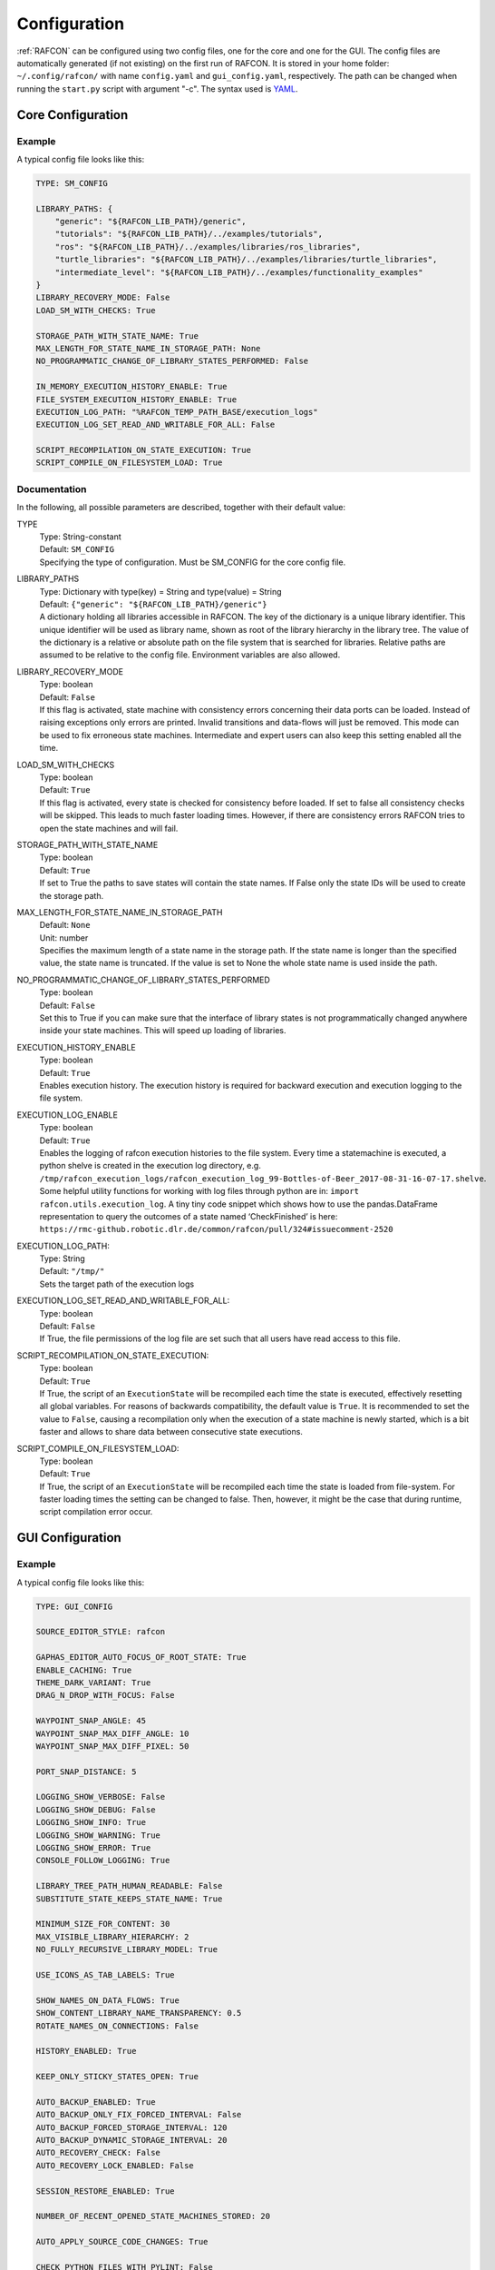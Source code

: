 Configuration
=============

:ref:`RAFCON` can be configured using two config files, one for
the core and one for the GUI. The config files are automatically
generated (if not existing) on the first run of RAFCON. It is stored in
your home folder: ``~/.config/rafcon/`` with name ``config.yaml`` and
``gui_config.yaml``, respectively. The path can be changed when running
the ``start.py`` script with argument "-c". The syntax used is
`YAML <https://en.wikipedia.org/wiki/YAML>`__.

Core Configuration
------------------

.. _core_config_example:

Example
"""""""

A typical config file looks like this:

.. code:: yaml

    TYPE: SM_CONFIG

    LIBRARY_PATHS: {
        "generic": "${RAFCON_LIB_PATH}/generic",
        "tutorials": "${RAFCON_LIB_PATH}/../examples/tutorials",
        "ros": "${RAFCON_LIB_PATH}/../examples/libraries/ros_libraries",
        "turtle_libraries": "${RAFCON_LIB_PATH}/../examples/libraries/turtle_libraries",
        "intermediate_level": "${RAFCON_LIB_PATH}/../examples/functionality_examples"
    }
    LIBRARY_RECOVERY_MODE: False
    LOAD_SM_WITH_CHECKS: True

    STORAGE_PATH_WITH_STATE_NAME: True
    MAX_LENGTH_FOR_STATE_NAME_IN_STORAGE_PATH: None
    NO_PROGRAMMATIC_CHANGE_OF_LIBRARY_STATES_PERFORMED: False

    IN_MEMORY_EXECUTION_HISTORY_ENABLE: True
    FILE_SYSTEM_EXECUTION_HISTORY_ENABLE: True
    EXECUTION_LOG_PATH: "%RAFCON_TEMP_PATH_BASE/execution_logs"
    EXECUTION_LOG_SET_READ_AND_WRITABLE_FOR_ALL: False

    SCRIPT_RECOMPILATION_ON_STATE_EXECUTION: True
    SCRIPT_COMPILE_ON_FILESYSTEM_LOAD: True

.. _core_config_docs:

Documentation
"""""""""""""

In the following, all possible parameters are described, together with
their default value:

TYPE
  | Type: String-constant
  | Default: ``SM_CONFIG``
  | Specifying the type of configuration. Must be SM\_CONFIG for the
    core config file.

LIBRARY\_PATHS
  | Type: Dictionary with type(key) = String and type(value) = String
  | Default: ``{"generic": "${RAFCON_LIB_PATH}/generic"}``
  | A dictionary holding all libraries accessible in RAFCON. The key of
    the dictionary is a unique library identifier. This unique
    identifier will be used as library name, shown as root of the
    library hierarchy in the library tree. The value of the dictionary
    is a relative or absolute path on the file system that is searched
    for libraries. Relative paths are assumed to be relative to the
    config file. Environment variables are also allowed.

LIBRARY\_RECOVERY\_MODE
  | Type: boolean
  | Default: ``False``
  | If this flag is activated, state machine with consistency errors concerning their data ports can be loaded.
    Instead of raising exceptions only errors are printed. Invalid transitions and data-flows will just be removed.
    This mode can be used to fix erroneous state machines.
    Intermediate and expert users can also keep this setting enabled all the time.

LOAD\_SM\_WITH\_CHECKS
  | Type: boolean
  | Default: ``True``
  | If this flag is activated, every state is checked for consistency before loaded.
    If set to false all consistency checks will be skipped. This leads to much faster loading times.
    However, if there are consistency errors RAFCON tries to open the state machines and will fail.

STORAGE\_PATH\_WITH\_STATE\_NAME
  | Type: boolean
  | Default: ``True``
  | If set to True the paths to save states will contain the state names.
    If False only the state IDs will be used to create the storage path.

MAX\_LENGTH\_FOR\_STATE\_NAME\_IN\_STORAGE\_PATH
  | Default: ``None``
  | Unit: number
  | Specifies the maximum length of a state name in the storage path.
    If the state name is longer than the specified value, the state name is truncated.
    If the value is set to None the whole state name is used inside the path.

NO\_PROGRAMMATIC\_CHANGE\_OF\_LIBRARY\_STATES\_PERFORMED
  | Type: boolean
  | Default: ``False``
  | Set this to True if you can make sure that the interface of library states is not programmatically changed anywhere inside your state machines. This will speed up loading of libraries.

EXECUTION\_HISTORY\_ENABLE
  | Type: boolean
  | Default: ``True``
  | Enables execution history. The execution history is required for backward execution and execution logging to the file system.

EXECUTION\_LOG\_ENABLE
  | Type: boolean
  | Default: ``True``
  | Enables the logging of rafcon execution histories to the file system. Every time a statemachine is executed, a python shelve is created in the execution log directory, e.g. ``/tmp/rafcon_execution_logs/rafcon_execution_log_99-Bottles-of-Beer_2017-08-31-16-07-17.shelve``. Some helpful utility functions for working with log files through python are in: ``import rafcon.utils.execution_log``. A tiny tiny code snippet which shows how to use the pandas.DataFrame representation to query the outcomes of a state named ‘CheckFinished’ is here: ``https://rmc-github.robotic.dlr.de/common/rafcon/pull/324#issuecomment-2520``

EXECUTION\_LOG\_PATH:
  | Type: String
  | Default: ``"/tmp/"``
  | Sets the target path of the execution logs

EXECUTION\_LOG\_SET\_READ\_AND\_WRITABLE\_FOR\_ALL:
  | Type: boolean
  | Default: ``False``
  | If True, the file permissions of the log file are set such that all users have read access to this file.

SCRIPT\_RECOMPILATION\_ON\_STATE\_EXECUTION:
  | Type: boolean
  | Default: ``True``
  | If True, the script of an ``ExecutionState`` will be recompiled each time the state is executed, effectively
    resetting all global variables. For reasons of backwards compatibility, the default value is ``True``. It is
    recommended to set the value to ``False``, causing a recompilation only when the execution of a state machine is
    newly started, which is a bit faster and allows to share data between consecutive state executions.

SCRIPT\_COMPILE\_ON\_FILESYSTEM\_LOAD:
  | Type: boolean
  | Default: ``True``
  | If True, the script of an ``ExecutionState`` will be recompiled each time the state is loaded from file-system.
    For faster loading times the setting can be changed to false.
    Then, however, it might be the case that during runtime, script compilation error occur.
  
GUI Configuration
-----------------

.. _gui_config_example:

Example
"""""""

A typical config file looks like this:

.. code:: yaml

    TYPE: GUI_CONFIG

    SOURCE_EDITOR_STYLE: rafcon

    GAPHAS_EDITOR_AUTO_FOCUS_OF_ROOT_STATE: True
    ENABLE_CACHING: True
    THEME_DARK_VARIANT: True
    DRAG_N_DROP_WITH_FOCUS: False

    WAYPOINT_SNAP_ANGLE: 45
    WAYPOINT_SNAP_MAX_DIFF_ANGLE: 10
    WAYPOINT_SNAP_MAX_DIFF_PIXEL: 50

    PORT_SNAP_DISTANCE: 5

    LOGGING_SHOW_VERBOSE: False
    LOGGING_SHOW_DEBUG: False
    LOGGING_SHOW_INFO: True
    LOGGING_SHOW_WARNING: True
    LOGGING_SHOW_ERROR: True
    CONSOLE_FOLLOW_LOGGING: True

    LIBRARY_TREE_PATH_HUMAN_READABLE: False
    SUBSTITUTE_STATE_KEEPS_STATE_NAME: True

    MINIMUM_SIZE_FOR_CONTENT: 30
    MAX_VISIBLE_LIBRARY_HIERARCHY: 2
    NO_FULLY_RECURSIVE_LIBRARY_MODEL: True

    USE_ICONS_AS_TAB_LABELS: True

    SHOW_NAMES_ON_DATA_FLOWS: True
    SHOW_CONTENT_LIBRARY_NAME_TRANSPARENCY: 0.5
    ROTATE_NAMES_ON_CONNECTIONS: False

    HISTORY_ENABLED: True

    KEEP_ONLY_STICKY_STATES_OPEN: True

    AUTO_BACKUP_ENABLED: True
    AUTO_BACKUP_ONLY_FIX_FORCED_INTERVAL: False
    AUTO_BACKUP_FORCED_STORAGE_INTERVAL: 120
    AUTO_BACKUP_DYNAMIC_STORAGE_INTERVAL: 20
    AUTO_RECOVERY_CHECK: False
    AUTO_RECOVERY_LOCK_ENABLED: False

    SESSION_RESTORE_ENABLED: True

    NUMBER_OF_RECENT_OPENED_STATE_MACHINES_STORED: 20

    AUTO_APPLY_SOURCE_CODE_CHANGES: True

    CHECK_PYTHON_FILES_WITH_PYLINT: False

    DEFAULT_EXTERNAL_EDITOR:
    PREFER_EXTERNAL_EDITOR: False

    RESTORE_UNDOCKED_SIDEBARS: True

    FULLSCREEN_SHOW_TOOLBAR: True

    NOTIFICATIONS_MINIMUM_LOG_LEVEL: 30
    NOTIFICATIONS_DURATION: 3

    STATE_SELECTION_INSIDE_LIBRARY_STATE_ENABLED: True
    LIBRARY_TREE_TOOLTIP_INCLUDES_ROOT_STATE_DESCRIPTION: True

    ZOOM_WITH_CTRL: False

    SEMANTIC_DATA_MODE: False
    SHOW_PATH_NAMES_IN_EXECUTION_HISTORY: False
    EXECUTION_TICKER_ENABLED: True
    EXECUTION_TICKER_PATH_DEPTH: 3

    # 300 is equal to glib.PRIORITY_LOW which is is lower than the default gtk priority
    LOGGING_CONSOLE_GTK_PRIORITY: 300

    SHORTCUTS:
        abort: Escape
        add: <Control>A
        add_execution_state: <Alt>E
        add_hierarchy_state:
        - <Alt>H
        - <Control><Shift>A
        add_preemptive_state: <Alt>C
        add_barrier_state: <Alt>B
        add_output: <Alt>U
        add_input: <Alt>N
        add_outcome: <Alt>T
        add_scoped_variable: <Alt>V
        apply: <Control><Shift>E
        backward_step: F9
        close: <Control>W
        copy: <Control>C
        cut: <Control>X
        data_flow_mode: <Control><Shift>D
        delete: Delete
        down:
        - <Control>Down
        - <Control><Shift>Down
        fit: <Control>space
        group: <Control>G
        info: <Control>I
        is_start_state:
        - <Control>E
        - <Control><Shift>X
        transition_from_closest_sibling_state: <Control><Shift>C
        transition_to_closest_sibling_state: <Control><Shift>V
        transition_to_parent_state: <Control><Shift>B
        left:
        - <Control>Left
        - <Control><Shift>Left
        new: <Control>N
        open: <Control>O
        open_external_editor: <Control><Shift>Q
        open_library_state_separately: <Control><Shift>space
        paste: <Control>V
        pause: F7
        quit: <Control>Q
        redo:
        - <Control>Y
        - <Control><Shift>Z
        reload: <Shift>F5
        rename: F2
        right:
        - <Control>Right
        - <Control><Shift>Right
        run_to_selected: <Control><Shift>R
        save: <Control>S
        save_as: <Control><Shift>S
        save_as_copy: <Control><Shift><Alt>S
        save_state_as: <Control><Alt>S
        substitute_state: <Control><Shift><Alt>S
        show_aborted_preempted: <Control>P
        show_data_flows: <Control>D
        show_data_values: <Control>L
        start: F5
        start_from_selected: <Control>R
        step: F4
        step_mode: F6
        stop: F8
        undo: <Control>Z
        ungroup:
        - <Control><Shift>G
        - <Control>U
        up:
        - <Control>Up
        - <Control><Shift>Up
        fullscreen: F11


.. _gui_config_docs:

Documentation
"""""""""""""

TYPE
  | Type: String-constant
  | Default: ``GUI_CONFIG``
  | Specifying the type of configuration. Must be GUI\_CONFIG for the
    GUI config file.

SOURCE\_EDITOR\_STYLE
  | Type: string
  | Default: ``rafcon``
  | The gtk source view style used in the script editor. Note: You can
    download different styles
    `here <https://wiki.gnome.org/Projects/GtkSourceView/StyleSchemes>`__.
    The scripts have to be downloaded to
    ~/.local/share/gtksourceview-2.0/styles. "rafcon" is a style
    created to fit to the design of RAFCON.

GAPHAS\_EDITOR\_AUTO\_FOCUS\_OF\_ROOT\_STATE
  | Type: boolean
  | Default: ``True``
  | If RAFCON is started with the Gaphas editor enabled this flag enables an
    initial auto focus of the root state after opening the state machine.
    If you do not like this feature simply disable it (False).

ENABLE\_CACHING:
  | Default: ``True``
  | Enables a accelerating caching feature.

THEME\_DARK\_VARIANT:
  | Default: ``True``
  | If ``True``, a dark theme will be used, else a light theme

PORT\_SNAP\_DISTANCE
  | Default: ``5``
  | Unit: Pixel
  | Maximum distance to a port, at which the moved end of a connection is
    snapped to a port (outcome, input, output, scoped variable).

LOGGING\_SHOW\_VERBOSE
  | Type: boolean
  | Default: ``False``
  | The flag decides to activate the VERBOSE log level in the logging console view.

LOGGING\_SHOW\_DEBUG
  | Type: boolean
  | Default: ``False``
  | The flag decides to activate the DEBUG log level in the logging console view.
    
LOGGING\_SHOW\_INFO
  | Type: boolean
  | Default: ``True``
  | The flag decides to activate the INFO log level in the logging console view.
    
LOGGING\_SHOW\_WARNING
  | Type: boolean
  | Default: ``True``
  | The flag decides to activate the WARNING log level in the logging console view.
    
LOGGING\_SHOW\_ERROR
  | Type: boolean
  | Default: ``True``
  | The flag decides to activate the ERROR log level in the logging console view.

CONSOLE\_FOLLOW\_LOGGING
  | Type: boolean
  | Default: ``True``
  | The flag decides to activate the follow mode in the logging console view and to stay on the last printed logger message.

LIBRARY\_TREE\_PATH\_HUMAN\_READABLE
  | Type: boolean
  | Default: ``False``
  | The flag is substituting underscores with spaces in the library
    tree. Thereby it is thought for people who do not like spaces in
    file system paths but don't wanna have underscores in the library
    tree.

SUBSTITUTE\_STATE\_KEEPS\_STATE\_NAME
  | Type: boolean
  | Default: ``True``
  | The flag describes the default behavior of the substitute state action
    concerning the previous state name and the state name after the substitution.
    In the dialogs this can be adapted for each single operation via a check box.
    If the flag is True the name is taken from the original state.
    If the flag is False the name is taken from the state machine that substitutes the original state.

MINIMUM\_SIZE\_FOR\_CONTENT
  | Default: ``30``
  | Unit: Pixel
  | Minimum side length (width and height) for container states to have
    their content (child states, transitions, etc.) shown. Currently
    only used in the old editor (OpenGL).

MAX\_VISIBLE\_LIBRARY\_HIERARCHY
  | Default: ``2``
  | Number of hierarchy levels to be shown within a library state. High
    values cause the GUI to lag.

NO\_FULLY\_RECURSIVE\_LIBRARY\_MODEL
  | Type: boolean
  | Default: ``True``
  | If True, GUI models are only loaded up to the MAX\_VISIBLE\_LIBRARY\_HIERARCHY. Setting this to False will drastically increase the time for loading a state machine.
    
USE\_ICONS\_AS\_TAB\_LABELS
  | Type: boolean
  | Default: ``True``
  | If True, only icons will be shown in the tabs of the notebooks of the left and right pane. Otherwise the text of the notebook tab is shown as text.

SHOW\_NAMES\_ON\_DATA\_FLOWS
  | Type: boolean
  | Default: ``True``
  | If False, data flow labels will not be shown (helpful if there are
    many data flows)

SHOW\_CONTENT\_LIBRARY\_NAME\_TRANSPARENCY
  | Type: float
  | Default: ``0.5``
  | Set to a value between 0 and 1. Defines the transparency of the name of a LibraryState in the graphical editor,
    of which the content is shown.

ROTATE\_NAMES\_ON\_CONNECTIONS
  | Type: boolean
  | Default: ``False``
  | If True, connection labels will be parallel to the connection.
    Otherwise, they are horizontally aligned.

HISTORY\_ENABLED
  | Type: boolean
  | Default: ``True``
  | If True, an edit history will be created, allowing for undo and redo
    operations.

KEEP\_ONLY\_STICKY\_STATES\_OPEN
  | Type: boolean
  | Default: ``True``
  | If True, only the currently selected state and sticky states are
    open in the "states editor" on the right side. Thus, a newly selected
    state closes the old one. If False, all states remain open, if they
    are not actively closed.

AUTO\_BACKUP\_ENABLED
  | Type: boolean
  | Default: ``True``
  | If True, the auto backup is enabled. I False, the auto-backup is
    disabled.

AUTO\_BACKUP\_ONLY\_FIX\_FORCED\_INTERVAL
  | Type: boolean
  | Default: ``False``
  | If True, the auto backup is performed according to a fixed time
    interval which is defined by
    ``AUTO_BACKUP_FORCED_STORAGE_INTERVAL``. If False, the auto-backup
    is performed dynamically according to
    ``AUTO_BACKUP_DYNAMIC_STORAGE_INTERVAL``. This means that RAFCON tries to avoid user disturbances
     by waiting for the case that the user does not perform any changes to the state machine for
    ``AUTO_BACKUP_DYNAMIC_STORAGE_INTERVAL`` seconds. If this happens RAFCON will perform a backup.
    Still ``AUTO_BACKUP_FORCED_STORAGE_INTERVAL`` is used as a hard storage interval.
    More information about this can be found on :ref:`Auto Backup`

AUTO\_BACKUP\_FORCED\_STORAGE\_INTERVAL
  | Default: 120
  | Unit: Seconds
  | Time horizon for a forced auto-backup if ``AUTO_BACKUP_ONLY_FIX_FORCED_INTERVAL`` is True.

AUTO\_BACKUP\_DYNAMIC\_STORAGE\_INTERVAL
  | Default: 20
  | Unit: Seconds
  | Time horizon after which the auto-backup is triggered if
    there was no modification to the state-machine for an time interval of this size. (only if ``AUTO_BACKUP_ONLY_FIX_FORCED_INTERVAL`` is False)

AUTO\_RECOVERY\_CHECK
  | Default: ``False``
  | If True, the auto back module will check for backups of crashed RAFCON instances. This comfortable feature
    only can be used if the crashed instances or state machines were already
    created with ``AUTO_RECOVERY_LOCK_ENABLED`` and ``AUTO_BACKUP_ENABLED`` set to True.

AUTO\_RECOVERY\_LOCK\_ENABLED:
  | Default: ``False``
  | If True, the auto backup will put lock-files into the respective backup folder
    to label not correctly/cleanly closed state machines and instances.
    The auto recovery check is searching for these lock-files.

SESSION\_RESTORE\_ENABLED:
  | Default: ``True``
  | If True the current session is stored into the runtime configuration and restored
    after restarting RAFCON.

NUMBER\_OF\_RECENT\_OPENED\_STATE\_MACHINES\_STORED:
  | default: 20
  | Maximum number of state machines that can be restored in a session.

AUTO\_APPLY\_SOURCE\_CODE\_CHANGES
  | Default: ``True``
  | If True, RAFCON will apply source code changes on saving a state machine.

CHECK\_PYTHON\_FILES\_WITH\_PYLINT
  | Default: ``False``
  | If True, RAFCON checks the script file with pylint before saving it. In case of an error a message dialog will pop up to warn the user about the error.

DEFAULT\_EXTERNAL\_EDITOR
  | Default: Empty
  | Holds the command for the editor to open the script.py file with, if the user clicks the
    'Open externally' button in the source editor window. The command can be anything
    and results in a shell command with the following pattern: '<DEFAULT\_EXTERNAL\_EDITOR> script.py>'.

PREFER_EXTERNAL_EDITOR
  | Default: ``False``
  | If True, RAFCON will assume that the user always wants to work with a different editor
    than the internal one. If the 'Open externally' button is clicked, the source text is
    locked the whole time and a 'Reload' button reloads the saved file into RAFCON.
    If False, it is recommended to close the externally opened script.py everytime you are
    done editing.

RESTORE\_UNDOCKED\_SIDEBARS
  | Default: ``True``
  | If True, RAFCON will restore undocked windows from the last RAFCON-instance run.

FULLSCREEN\_SHOW\_TOOLBAR
  | Default: ``True``
  | If True, the toolbar with execution and state buttons is shown in fullscreen mode.

NOTIFICATIONS\_MINIMUM\_LOG\_LEVEL
  | Default: ``30``
  | Minimum log level of messages that shell show up in the notification bar. ``40`` corresponds to ``ERROR``,
    ``30`` to ``WARNING``, ``20`` to ``INFO``, ``10`` to ``DEBUG`` and ``5`` to ``VERBOSE``. If this is set to a level
    higher than ``40``, no notifications are shown.

NOTIFICATIONS\_DURATION: 3
  | Default: ``3``
  | Number of seconds a notification is shown. If set to ``0``, the notification must be closed manually.

STATE_SELECTION_INSIDE_LIBRARY_STATE_ENABLED:
  | Default: ``True``
  | If set to True, states inside library states can be selected.

LIBRARY_TREE_TOOLTIP_INCLUDES_ROOT_STATE_DESCRIPTION:
  | Default: ``True``
  | If set to True, tooltip include the root state description text if the hovered library tree element (leaf element) is a real state machine.

ZOOM_WITH_CTRL:
  | Default: ``False``
  | If set to True the user has to press the CTRL button to zoom into a state machine.

SEMANTIC\_DATA\_MODE
  | Default: ``False``
  | If True, RAFCON gives the semantic data editor of each state more vertical space.
    The vertical space is taken from the port/connection widget. This is especially useful, when working a lot with semantic data.

SHOW\_PATH\_NAMES\_IN\_EXECUTION\_HISTORY
  | Default: ``False``
  | If True, RAFCON shows the state paths next to the state names in each execution history entry.

EXECUTION\_TICKER\_ENABLED
  | Default: ``True``
  | If True, the execution ticker will prompt activity into respective widget.

EXECUTION\_TICKER\_PATH\_DEPTH
  | Default: ``3``
  | Number of state names shown in active path (by names) starting from the lowest leaf state as the last
    and cutting away the first and following if to much.

LOGGING\_CONSOLE\_GTK\_PRIORITY:
  | Default: 300
  | Unit: Priority
  | Sets the priority of logging anything to the console widget. The lower the number, the higher the priority. If the priority is too high, than the GUI will lag during execution, as the console widget will than slow down the rendering of gaphas / OpenGL

SHORTCUTS
  | Type: dict
  | Default: see example ``gui_config.yaml`` above
  | Defines the shortcuts of the GUI. The key describes the action
    triggered by the shortcut, the value defines the shortcut(s). There
    can be more than one shortcut registered for one action. See `GTK
    Documentation <https://lazka.github.io/pgi-docs/Gtk-3.0/functions.html#Gtk.accelerator_parse>`__
    about more information about the shortcut parser. Not all
    actions are implemented, yet. Some actions are global within the GUI
    (such as 'save'), some are widget dependent (such as 'add').


Environment variables
---------------------

Next to the configuration files, a number of environment variables exist that allow for further configuration.

:envvar:`RAFCON_LOGGING_CONF`
"""""""""""""""""""""""""""""

See :ref:`Logging configuration`.

:envvar:`RAFCON_LIBRARY_PATH`
"""""""""""""""""""""""""""""

An alternative option to specify your RAFCON libraries, which can e.g. be handy in combination with RMPM. See
:ref:`tutorial_rafcon_library_path`.

:envvar:`RAFCON_PLUGIN_PATH`
""""""""""""""""""""""""""""

Use this variable to specify the RAFCON plugins that are to be loaded. See :ref:`Plugin Interface`.

:envvar:`RAFCON_START_MINIMIZED`
""""""""""""""""""""""""""""""""

If the env variable :envvar:`RAFCON_START_MINIMIZED` is set (i.e., has a value which is not an empty string), RAFCON is
started minimized/iconified. This comes in handy, when the tests are run. You can then continue working, without
RAFCON windows repeatedly being opened and closed in the foreground.


Logging configuration
---------------------

RAFCON uses the default Python ``logging`` package for logging. Starting with version 0.9.7, logging handlers,
filters, formatting and more can be configured using a JSON file. The default configuration can be found in
``source/rafcon/logging.conf``. The configuration can be overwritten with a custom JSON file. To do so, specify the
path to your configuration in the env variable :envvar:`RAFCON_LOGGING_CONF`. For information about the ``logging``
package, please check the `official documentation <https://docs.python.org/2/library/logging.html>`__.

.. _logging_config_example:

Example
"""""""

To not destroy the behavior of RAFCON, the default configuration should be used as basis for your extensions. The
following example shows how to add another logging handler, writing all messages to a file:

.. code:: json

    {
        ...

        "loggers": {
            ...
            "rafcon": {
                ...
                "handlers": ["stdout", "stderr", "loggingView", "file"]
            }
        },

        "handlers": {
            ...
            "file": {
                "class": "logging.handlers.RotatingFileHandler",
                "formatter": "default",
                "filename": "/tmp/rafcon.log",
                "maxBytes": 1024,
                "backupCount": 3
            }
        },

        ...
    }


Monitoring plugin configuration
-------------------------------

The config file of the monitoring plugin contains all parameters and
settings for communication. It is additionally needed next to the
``config.yaml`` and the ``gui_config.yaml`` to run the plugin. If it
does not exist, it will be automatically generated by the first start of
the ``start.py`` and stored at ``~/.config/rafcon`` as
``network_config.yaml``. The path of the used config file can be changed
by launching the ``start.py`` script with argument "-nc".

.. _monitoring_plugin_example:

Example
"""""""

The default ``network_config.file`` looks like:

.. code:: yaml

    TYPE: NETWORK_CONFIG
    ENABLED: true
    HASH_LENGTH: 8
    HISTORY_LENGTH: 1000
    MAX_TIME_WAITING_BETWEEN_CONNECTION_TRY_OUTS: 3.0
    MAX_TIME_WAITING_FOR_ACKNOWLEDGEMENTS: 1.0
    SALT_LENGTH: 6
    SERVER: true
    SERVER_IP: 127.0.0.1
    SERVER_UDP_PORT: 9999
    TIME_BETWEEN_BURSTS: 0.01
    BURST_NUMBER: 1
    CLIENT_UDP_PORT: 7777

.. _monitoring_plugin_docs:

Documentation
"""""""""""""

TYPE
  | Type: string
  | Default: ``NETWORK_CONFIG``
  | Specifying the type of configuration. Must be NETWORK\_CONFIG for
    the network config file.

ENABLED
  | Type: boolean
  | Default: ``True``
  | The monitoring plugin is only used if this value is set to True.

HASH\_LENGTH
  | Type: int
  | Default: ``8``
  | If you have many different message contents, increase this number.

HISTORY\_LENGTH
  | Type: int
  | Default: ``1000``

MAX\_TIME\_WAITING\_BETWEEN\_CONNECTION\_TRY\_OUTS
  | Type: float
  | Default: ``3.0``

MAX\_TIME\_WAITING\_FOR\_ACKNOWLEDGEMENTS
  | Type: float
  | Default: ``1.0``
  | Maximum waiting time for an acknowledgement after sending a message
    which expects one.

SALT\_LENGHT
  | Type: int
  | Default: ``6``

SERVER
  | Type: boolean
  | Default: ``True``
  | Defines if the RAFCON instance should start as server or client. If ``False``
    process will start as client.

SERVER\_IP
  | Type: string
  | Default: ``127.0.0.1``
  | If RAFCON is started as client, SERVER\_IP contains the IP to connect to.

SERVER\_UDP\_PORT
  | Type: int
  | Default: ``9999``
  | Contains the UDP port of the server which shall be connected to.

TIME\_BETWEEN\_BURSTS
  | Type: float
  | Default: ``0.01``
  | Time between burst messages (refer to BURST\_NUMBER).

BURST\_NUMBER
  | Type: int
  | Default: ``1``
  | Amount of messages with the same content which shall be send to
    ensure the communication.

CLIENT\_UDP\_PORT
  | Type: int
  | Default: ``7777``
  | Contains the UDP port of the client

